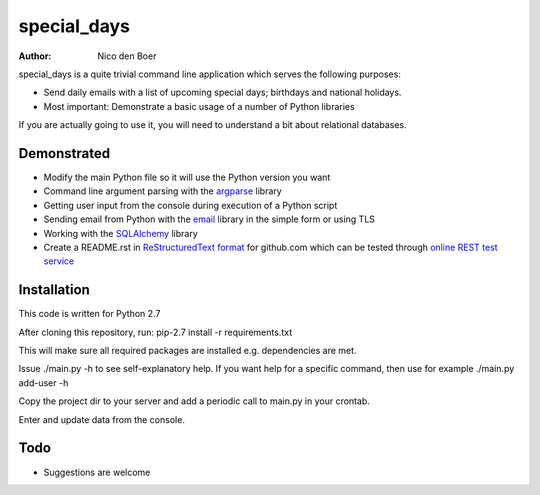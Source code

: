 ============
special_days
============

:author: Nico den Boer

special_days is a quite trivial command line application which serves the following purposes:

* Send daily emails with a list of upcoming special days; birthdays and national holidays.

* Most important: Demonstrate a basic usage of a number of Python libraries

If you are actually going to use it, you will need to understand a bit about relational databases.


Demonstrated
============

* Modify the main Python file so it will use the Python version you want

* Command line argument parsing with the `argparse`_ library

* Getting user input from the console during execution of a Python script

* Sending email from Python with the `email`_ library in the simple form or using TLS

* Working with the `SQLAlchemy`_  library

* Create a README.rst in `ReStructuredText format`_ for github.com which can be tested through `online REST test service`_


.. _`SQLAlchemy`: http://www.sqlalchemy.org
.. _`argparse`: http://docs.python.org/library/argparse.html
.. _`email`: http://docs.python.org/library/email.html
.. _`ReStructuredText format`: http://docutils.sourceforge.net/rst.html
.. _`online REST test service`: http://www.tele3.cz/jbar/rest/rest.html


Installation
============

This code is written for Python 2.7

After cloning this repository, run:
pip-2.7 install -r requirements.txt

This will make sure all required packages are installed e.g. dependencies are met.

Issue ./main.py -h to see self-explanatory help.
If you want help for a specific command, then use for example ./main.py add-user -h

Copy the project dir to your server and add a periodic call to main.py in your crontab.

Enter and update data from the console.


Todo
====

* Suggestions are welcome
